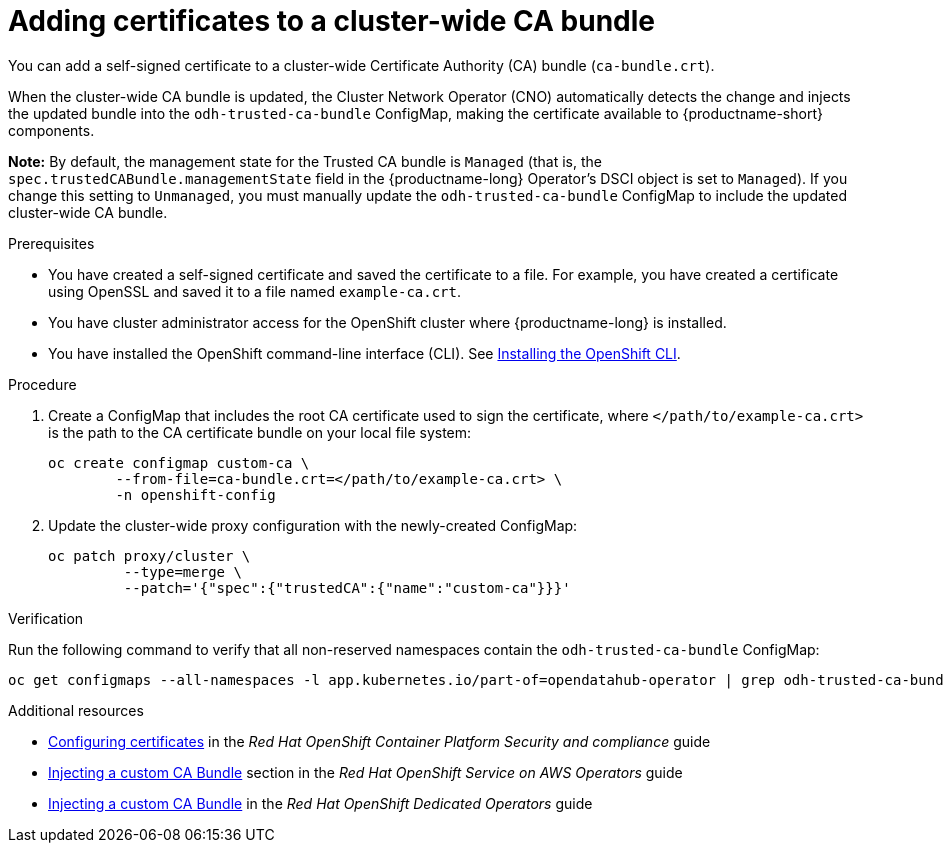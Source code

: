 :_module-type: PROCEDURE

[id="adding-certificates-to-a-cluster-ca-bundle_{context}"]
= Adding certificates to a cluster-wide CA bundle

[role='_abstract']
You can add a self-signed certificate to a cluster-wide Certificate Authority (CA) bundle (`ca-bundle.crt`).  

When the cluster-wide CA bundle is updated, the Cluster Network Operator (CNO) automatically detects the change and injects the updated bundle into the `odh-trusted-ca-bundle` ConfigMap, making the certificate available to {productname-short} components.

*Note:* By default, the management state for the Trusted CA bundle is `Managed` (that is, the `spec.trustedCABundle.managementState` field in the {productname-long} Operator's DSCI object is set to `Managed`). If you change this setting to `Unmanaged`, you must manually update the `odh-trusted-ca-bundle` ConfigMap to include the updated cluster-wide CA bundle.

ifdef::upstream[]
Alternatively, you can add certificates to a custom CA bundle, as described in link:{odhdocshome}/installing-open-data-hub/#adding-certificates-to-a-custom-ca-bundle_certs[Adding certificates to a custom CA bundle].
endif::[]

ifdef::self-managed[]
ifndef::disconnected[]
Alternatively, you can add certificates to a custom CA bundle, as described in link:{rhoaidocshome}{default-format-url}/installing_and_uninstalling_openshift_ai_self-managed/working-with-certificates_certs#adding-certificates-to-a-custom-ca-bundle_certs[Adding certificates to a custom CA bundle].
endif::[]
ifdef::disconnected[]
Alternatively, you can add certificates to a custom CA bundle, as described in link:{rhoaidocshome}{default-format-url}/installing_and_uninstalling_openshift_ai_self-managed_in_a_disconnected_environment/working-with-certificates_certs#adding-certificates-to-a-custom-ca-bundle_certs[Adding certificates to a custom CA bundle].
endif::[]
endif::[]
ifdef::cloud-service[]
Alternatively, you can add certificates to a custom CA bundle, as described in link:{rhoaidocshome}{default-format-url}/installing_and_uninstalling_openshift_ai_cloud_service/working-with-certificates_certs#adding-certificates-to-a-custom-ca-bundle_certs[Adding certificates to a custom CA bundle].
endif::[]

.Prerequisites

* You have created a self-signed certificate and saved the certificate to a file. For example, you have created a certificate using OpenSSL and saved it to a file named `example-ca.crt`.
* You have cluster administrator access for the OpenShift cluster where {productname-long} is installed.
* You have installed the OpenShift command-line interface (CLI). See link:https://docs.redhat.com/en/documentation/openshift_container_platform/{ocp-latest-version}/html/cli_tools/openshift-cli-oc#installing-openshift-cli[Installing the OpenShift CLI^].

//remove reference to upgrading doc?
ifdef::upstream[]
* You are working in a new installation of {productname-long}. If you upgraded {productname-long}, see link:{odhdocshome}/upgrading-open-data-hub/#adding-a-ca-bundle-after-upgrading_certs[Adding a CA bundle after upgrading].
endif::[]

ifdef::self-managed[]

ifdef::disconnected[] 
* You are working in a new installation of {productname-long}. If you upgraded {productname-long}, see link:{rhoaidocshome}{default-format-url}/upgrading_{url-productname-short}_in_a_disconnected_environment/adding-a-ca-bundle-after-upgrading_upgrade[Adding a CA bundle after upgrading].
endif::[]
ifndef::disconnected[]
* You are working in a new installation of {productname-long}. If you upgraded {productname-long}, see link:{rhoaidocshome}{default-format-url}/upgrading_{url-productname-short}/adding-a-ca-bundle-after-upgrading_upgrade[Adding a CA bundle after upgrading].
endif::[]

endif::[]

ifdef::cloud-service[]
* You are working in a new installation of {productname-long}. If you upgraded {productname-long}, see link:{rhoaidocshome}{default-format-url}/upgrading_{url-productname-short}/adding-a-ca-bundle-after-upgrading_upgrade[Adding a CA bundle after upgrading].
endif::[]

.Procedure

. Create a ConfigMap that includes the root CA certificate used to sign the certificate, where `</path/to/example-ca.crt>` is the path to the CA certificate bundle on your local file system:
+
[source]
----				
oc create configmap custom-ca \
 	--from-file=ca-bundle.crt=</path/to/example-ca.crt> \
 	-n openshift-config
----


. Update the cluster-wide proxy configuration with the newly-created ConfigMap: 		
+
[source]
----				
oc patch proxy/cluster \
    	 --type=merge \
   	 --patch='{"spec":{"trustedCA":{"name":"custom-ca"}}}'
----

.Verification

Run the following command to verify that all non-reserved namespaces contain the `odh-trusted-ca-bundle` ConfigMap: 

[source]
----
oc get configmaps --all-namespaces -l app.kubernetes.io/part-of=opendatahub-operator | grep odh-trusted-ca-bundle
----

.Additional resources

* https://docs.redhat.com/en/documentation/openshift_container_platform/{ocp-latest-version}/html/security_and_compliance/configuring-certificates[Configuring certificates] in the _Red Hat OpenShift Container Platform Security and compliance_ guide
* https://docs.redhat.com/en/documentation/red_hat_openshift_service_on_aws/4/html-single/operators/index#olm-inject-custom-ca_olm-configuring-proxy-support[Injecting a custom CA Bundle] section in the _Red Hat OpenShift Service on AWS  Operators_ guide
* https://docs.redhat.com/en/documentation/openshift_dedicated/4/html/operators/administrator-tasks#olm-inject-custom-ca_olm-configuring-proxy-support[Injecting a custom CA Bundle] in the _Red Hat OpenShift Dedicated Operators_ guide

